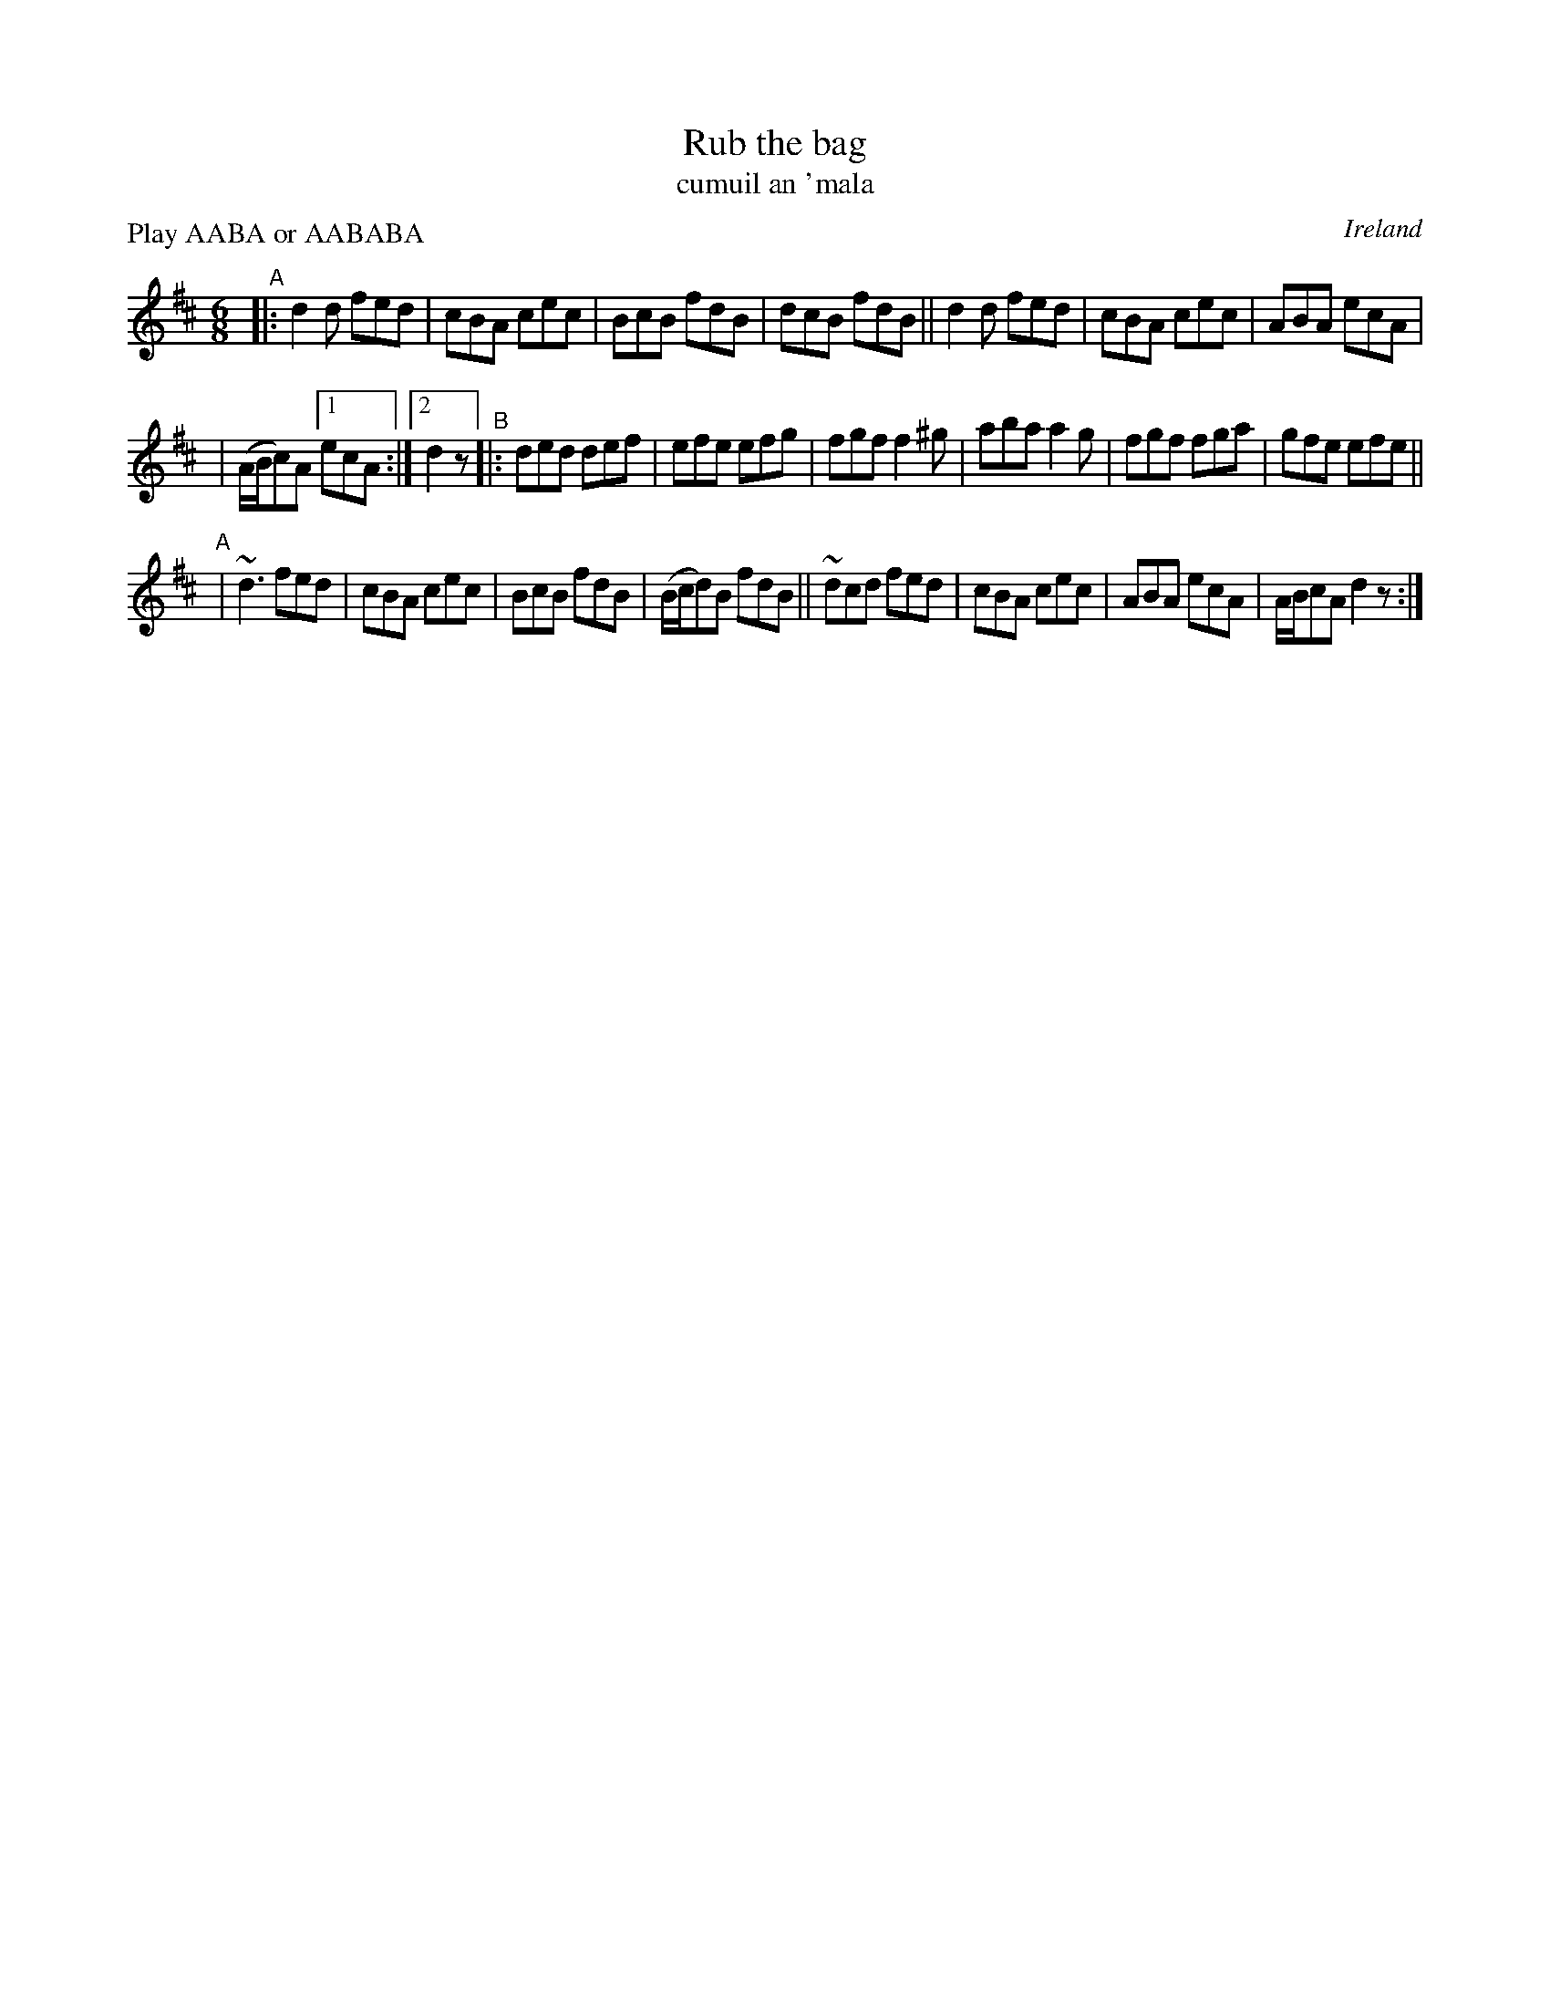 X: 968
T: Rub the bag
T: cumuil an \'mala
O: Ireland
R: jig, long dance, set dance
%S: s:3 b:22(7-7-8)
B: Francis O'Neill: "The Dance Music of Ireland" (1907) #968
Z: Frank Nordberg - http://www.musicaviva.com
F: http://www.musicaviva.com/abc/tunes/ireland/oneill-1001/0968/oneill-1001-0968-1.abc
N: The book has the 2nd strain with an initial repeat but no final repeat; fixed by adding final repeat.
N: This is a set-dance tune used for several dances; ask the caller how to do the repeats.
P: Play AABA or AABABA
#m: Mn = (3n/o/n/
#m: ~n3 = n (3n/o/n/ (3m/n/-n/
M: 6/8
L: 1/8
K: D
"^A"|: d2d fed | cBA cec | BcB fdB | dcB fdB || d2d fed | cBA cec | ABA ecA |
| (A/B/c)A [1 ecA :|[2 d2z "^B"|: ded def | efe efg | fgf f2^g | aba a2g | fgf fga | gfe efe ||
"^A"| ~d3 fed | cBA cec | BcB fdB | (B/c/d)B fdB || ~dcd fed | cBA cec | ABA ecA | A/B/cA d2z :|

